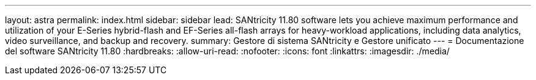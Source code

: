 ---
layout: astra 
permalink: index.html 
sidebar: sidebar 
lead: SANtricity 11.80 software lets you achieve maximum performance and utilization of your E-Series hybrid-flash and EF-Series all-flash arrays for heavy-workload applications, including data analytics, video surveillance, and backup and recovery. 
summary: Gestore di sistema SANtricity e Gestore unificato 
---
= Documentazione del software SANtricity 11.80
:hardbreaks:
:allow-uri-read: 
:nofooter: 
:icons: font
:linkattrs: 
:imagesdir: ./media/


